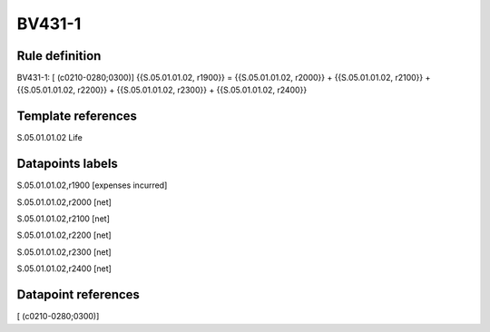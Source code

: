 =======
BV431-1
=======

Rule definition
---------------

BV431-1: [ (c0210-0280;0300)] {{S.05.01.01.02, r1900}} = {{S.05.01.01.02, r2000}} + {{S.05.01.01.02, r2100}} + {{S.05.01.01.02, r2200}} + {{S.05.01.01.02, r2300}} + {{S.05.01.01.02, r2400}}


Template references
-------------------

S.05.01.01.02 Life


Datapoints labels
-----------------

S.05.01.01.02,r1900 [expenses incurred]

S.05.01.01.02,r2000 [net]

S.05.01.01.02,r2100 [net]

S.05.01.01.02,r2200 [net]

S.05.01.01.02,r2300 [net]

S.05.01.01.02,r2400 [net]



Datapoint references
--------------------

[ (c0210-0280;0300)]